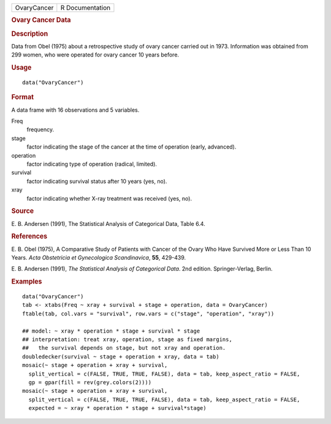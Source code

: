 .. container::

   .. container::

      =========== ===============
      OvaryCancer R Documentation
      =========== ===============

      .. rubric:: Ovary Cancer Data
         :name: ovary-cancer-data

      .. rubric:: Description
         :name: description

      Data from Obel (1975) about a retrospective study of ovary cancer
      carried out in 1973. Information was obtained from 299 women, who
      were operated for ovary cancer 10 years before.

      .. rubric:: Usage
         :name: usage

      ::

         data("OvaryCancer")

      .. rubric:: Format
         :name: format

      A data frame with 16 observations and 5 variables.

      Freq
         frequency.

      stage
         factor indicating the stage of the cancer at the time of
         operation (early, advanced).

      operation
         factor indicating type of operation (radical, limited).

      survival
         factor indicating survival status after 10 years (yes, no).

      xray
         factor indicating whether X-ray treatment was received (yes,
         no).

      .. rubric:: Source
         :name: source

      E. B. Andersen (1991), The Statistical Analysis of Categorical
      Data, Table 6.4.

      .. rubric:: References
         :name: references

      E. B. Obel (1975), A Comparative Study of Patients with Cancer of
      the Ovary Who Have Survived More or Less Than 10 Years. *Acta
      Obstetricia et Gynecologica Scandinavica*, **55**, 429-439.

      E. B. Andersen (1991), *The Statistical Analysis of Categorical
      Data*. 2nd edition. Springer-Verlag, Berlin.

      .. rubric:: Examples
         :name: examples

      ::

         data("OvaryCancer")
         tab <- xtabs(Freq ~ xray + survival + stage + operation, data = OvaryCancer)
         ftable(tab, col.vars = "survival", row.vars = c("stage", "operation", "xray"))

         ## model: ~ xray * operation * stage + survival * stage
         ## interpretation: treat xray, operation, stage as fixed margins,
         ##   the survival depends on stage, but not xray and operation.
         doubledecker(survival ~ stage + operation + xray, data = tab)
         mosaic(~ stage + operation + xray + survival,
           split_vertical = c(FALSE, TRUE, TRUE, FALSE), data = tab, keep_aspect_ratio = FALSE,
           gp = gpar(fill = rev(grey.colors(2))))
         mosaic(~ stage + operation + xray + survival,
           split_vertical = c(FALSE, TRUE, TRUE, FALSE), data = tab, keep_aspect_ratio = FALSE,
           expected = ~ xray * operation * stage + survival*stage)
